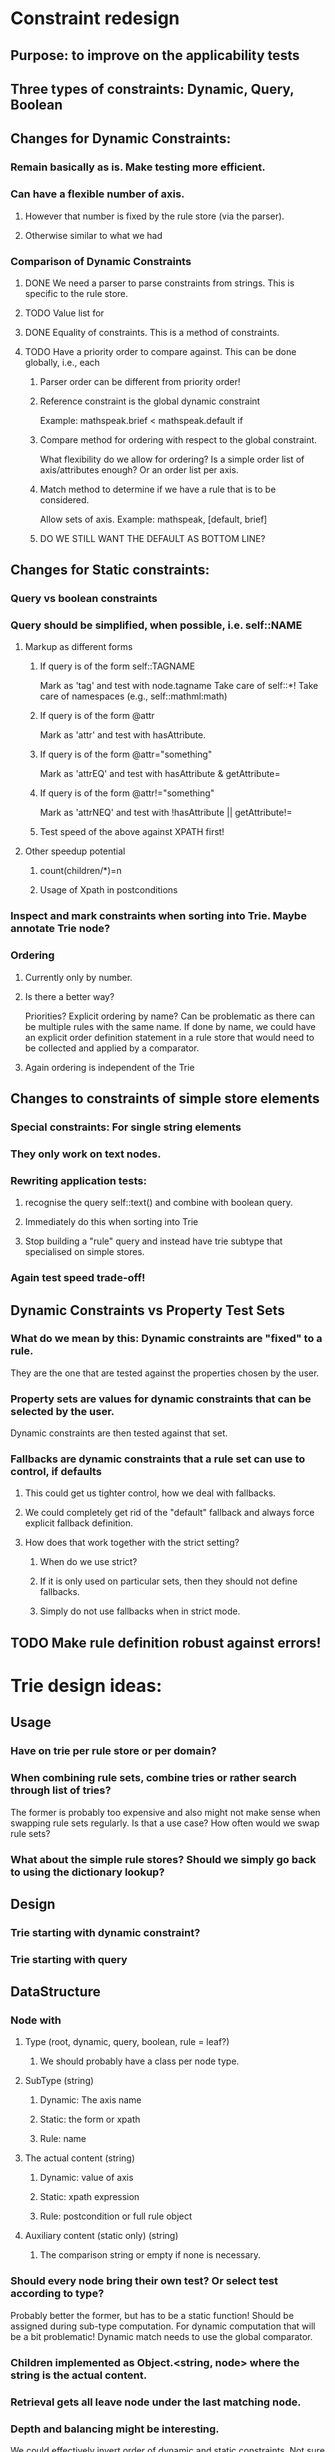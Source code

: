 # Musings/ideas/design decision on the MOSS project

* Constraint redesign 


** Purpose: to improve on the applicability tests

** Three types of constraints: Dynamic, Query, Boolean

** Changes for Dynamic Constraints:

*** Remain basically as is. Make testing more efficient.

*** Can have a flexible number of axis. 

**** However that number is fixed by the rule store (via the parser).

**** Otherwise similar to what we had

*** Comparison of Dynamic Constraints

**** DONE We need a parser to parse constraints from strings. This is specific to the rule store.

**** TODO Value list for 

**** DONE Equality of constraints. This is a method of constraints.
     
**** TODO Have a priority order to compare against. This can be done globally, i.e., each 

***** Parser order can be different from priority order!

***** Reference constraint is the global dynamic constraint

      Example: mathspeak.brief  < mathspeak.default if

***** Compare method for ordering with respect to the global constraint.
      What flexibility do we allow for ordering? Is a simple order list of axis/attributes enough?
      Or an order list per axis.

***** Match method to determine if we have a rule that is to be considered.
      Allow sets of axis. 
      Example: mathspeak, [default, brief]

***** DO WE STILL WANT THE DEFAULT AS BOTTOM LINE?


** Changes for Static constraints:

*** Query vs boolean constraints
    
*** Query should be simplified, when possible, i.e. self::NAME

**** Markup as different forms

***** If query is of the form self::TAGNAME 
       Mark as 'tag' and test with node.tagname
       Take care of self::*!
       Take care of namespaces (e.g., self::mathml:math)

***** If query is of the form @attr
      Mark as 'attr' and test with hasAttribute.
      
***** If query is of the form @attr="something"
      Mark as 'attrEQ' and test with hasAttribute & getAttribute= 

***** If query is of the form @attr!="something"
      Mark as 'attrNEQ' and test with !hasAttribute || getAttribute!=

***** Test speed of the above against XPATH first!


**** Other speedup potential

***** count(children/*)=n

***** Usage of Xpath in postconditions

*** Inspect and mark constraints when sorting into Trie. Maybe annotate Trie node?


*** Ordering

**** Currently only by number. 

**** Is there a better way? 
     Priorities?
     Explicit ordering by name? Can be problematic as there can be multiple
     rules with the same name.
     If done by name, we could have an explicit order definition statement in a
     rule store that would need to be collected and applied by a comparator.

**** Again ordering is independent of the Trie

** Changes to constraints of simple store elements

*** Special constraints: For single string elements

*** They only work on text nodes. 

*** Rewriting application tests:

**** recognise the query self::text() and combine with boolean query.

**** Immediately do this when sorting into Trie

**** Stop building a "rule" query and instead have trie subtype that specialised on simple stores.

*** Again test speed trade-off!

** Dynamic Constraints vs Property Test Sets

*** What do we mean by this: Dynamic constraints are "fixed" to a rule. 
    They are the one that are tested against the properties chosen by the user.

*** Property sets are values for dynamic constraints that can be selected by the user.
    Dynamic constraints are then tested against that set.
    
*** Fallbacks are dynamic constraints that a rule set can use to control, if defaults

**** This could get us tighter control, how we deal with fallbacks.

**** We could completely get rid of the "default" fallback and always force explicit fallback definition.

**** How does that work together with the strict setting?

***** When do we use strict?

***** If it is only used on particular sets, then they should not define fallbacks.

***** Simply do not use fallbacks when in strict mode.

** TODO Make rule definition robust against errors!

* Trie design ideas:

** Usage

*** Have on trie per rule store or per domain?

*** When combining rule sets, combine tries or rather search through list of tries?
   The former is probably too expensive and also might not make sense when swapping rule sets regularly.
   Is that a use case? How often would we swap rule sets?

*** What about the simple rule stores? Should we simply go back to using the dictionary lookup?

** Design

*** Trie starting with dynamic constraint?

*** Trie starting with query

** DataStructure

*** Node with

**** Type (root, dynamic, query, boolean, rule = leaf?)

***** We should probably have a class per node type.

**** SubType (string)

***** Dynamic: The axis name

***** Static: the form or xpath

***** Rule: name

**** The actual content (string)

***** Dynamic: value of axis

***** Static: xpath expression

***** Rule: postcondition or full rule object

**** Auxiliary content (static only) (string)

***** The comparison string or empty if none is necessary.

*** Should every node bring their own test? Or select test according to type? 
    Probably better the former, but has to be a static function! 
    Should be assigned during sub-type computation.
    For dynamic computation that will be a bit problematic!
    Dynamic match needs to use the global comparator.

*** Children implemented as Object.<string, node> where the string is the actual content.

*** Retrieval gets all leave node under the last matching node.

*** Depth and balancing might be interesting.
    We could effectively invert order of dynamic and static constraints. Not sure if that makes any sense.
